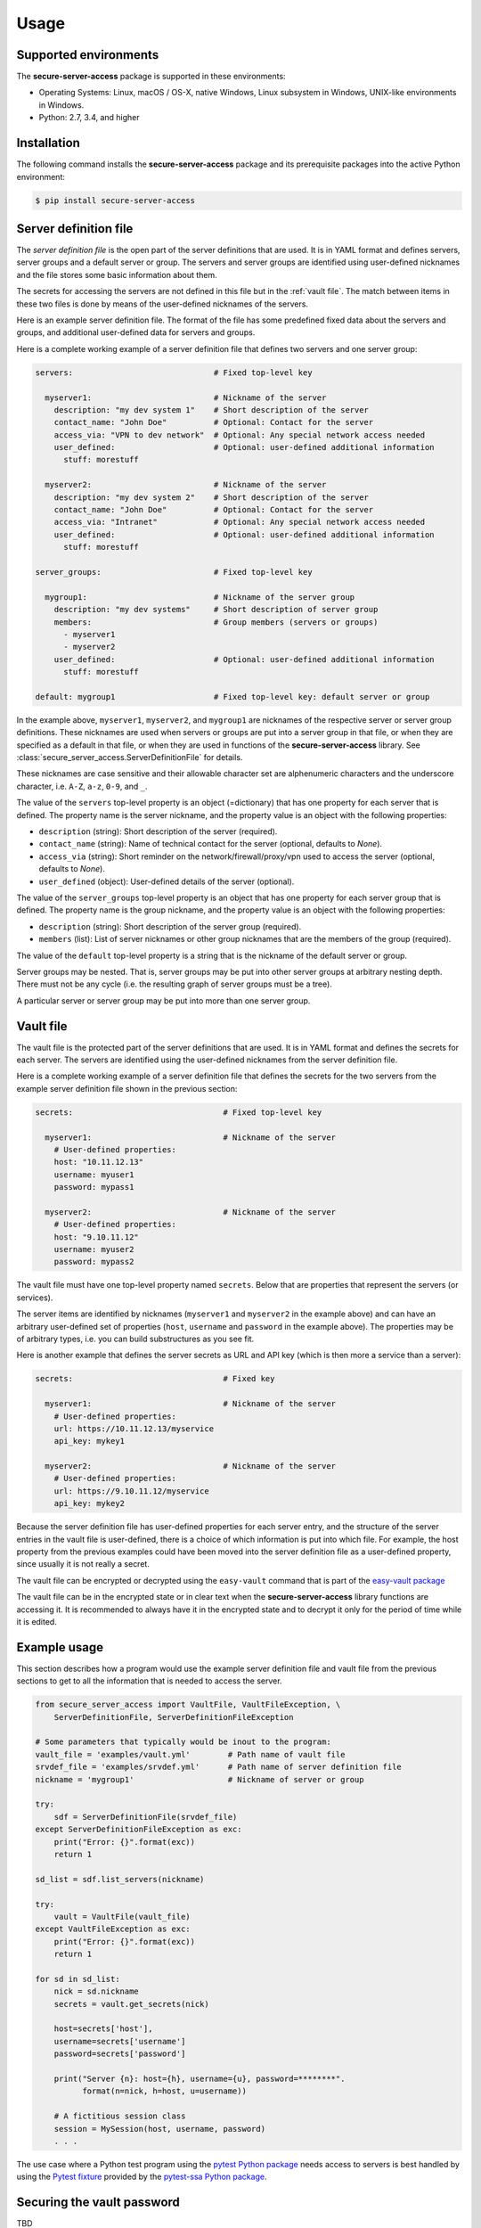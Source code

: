 .. Licensed under the Apache License, Version 2.0 (the "License");
.. you may not use this file except in compliance with the License.
.. You may obtain a copy of the License at
..
..    http://www.apache.org/licenses/LICENSE-2.0
..
.. Unless required by applicable law or agreed to in writing, software
.. distributed under the License is distributed on an "AS IS" BASIS,
.. WITHOUT WARRANTIES OR CONDITIONS OF ANY KIND, either express or implied.
.. See the License for the specific language governing permissions and
.. limitations under the License.


.. _`Usage`:

Usage
=====


.. _`Supported environments`:

Supported environments
----------------------

The **secure-server-access** package is supported in these environments:

* Operating Systems: Linux, macOS / OS-X, native Windows, Linux subsystem in
  Windows, UNIX-like environments in Windows.

* Python: 2.7, 3.4, and higher


.. _`Installation`:

Installation
------------

The following command installs the **secure-server-access** package and its
prerequisite packages into the active Python environment:

.. code-block:: bash

    $ pip install secure-server-access


.. _`Server definition file`:

Server definition file
----------------------

The *server definition file* is the open part of the server definitions
that are used. It is in YAML format and defines servers, server
groups and a default server or group. The servers and server groups are
identified using user-defined nicknames and the file stores some basic
information about them.

The secrets for accessing the servers are not defined in this file but
in the :ref:`vault file`. The match between items in these two files is done
by means of the user-defined nicknames of the servers.

Here is an example server definition file. The format of the file has some
predefined fixed data about the servers and groups, and additional user-defined
data for servers and groups.

Here is a complete working example of a server definition file that defines
two servers and one server group:

.. code-block:: yaml

    servers:                              # Fixed top-level key

      myserver1:                          # Nickname of the server
        description: "my dev system 1"    # Short description of the server
        contact_name: "John Doe"          # Optional: Contact for the server
        access_via: "VPN to dev network"  # Optional: Any special network access needed
        user_defined:                     # Optional: user-defined additional information
          stuff: morestuff

      myserver2:                          # Nickname of the server
        description: "my dev system 2"    # Short description of the server
        contact_name: "John Doe"          # Optional: Contact for the server
        access_via: "Intranet"            # Optional: Any special network access needed
        user_defined:                     # Optional: user-defined additional information
          stuff: morestuff

    server_groups:                        # Fixed top-level key

      mygroup1:                           # Nickname of the server group
        description: "my dev systems"     # Short description of server group
        members:                          # Group members (servers or groups)
          - myserver1
          - myserver2
        user_defined:                     # Optional: user-defined additional information
          stuff: morestuff

    default: mygroup1                     # Fixed top-level key: default server or group

In the example above, ``myserver1``, ``myserver2``, and ``mygroup1`` are
nicknames of the respective server or server group definitions. These nicknames
are used when servers or groups are put into a server group in that file, or
when they are specified as a default in that file, or when they are used
in functions of the **secure-server-access** library.
See :class:`secure_server_access.ServerDefinitionFile` for details.

These nicknames are case sensitive and their allowable character set are
alphenumeric characters and the underscore character, i.e. ``A-Z``, ``a-z``,
``0-9``, and ``_``.

The value of the ``servers`` top-level property is an object (=dictionary) that
has one property for each server that is defined. The property name is the
server nickname, and the property value is an object with the following
properties:

* ``description`` (string): Short description of the server (required).
* ``contact_name`` (string): Name of technical contact for the server (optional,
  defaults to `None`).
* ``access_via`` (string): Short reminder on the network/firewall/proxy/vpn
  used to access the server (optional, defaults to `None`).
* ``user_defined`` (object): User-defined details of the server (optional).

The value of the ``server_groups`` top-level property is an object that has one
property for each server group that is defined. The property name is the group
nickname, and the property value is an object with the following properties:

* ``description`` (string): Short description of the server group (required).
* ``members`` (list): List of server nicknames or other group nicknames that
  are the members of the group (required).

The value of the ``default`` top-level property is a string that is the
nickname of the default server or group.

Server groups may be nested. That is, server groups may be put into other server
groups at arbitrary nesting depth. There must not be any cycle (i.e. the
resulting graph of server groups must be a tree).

A particular server or server group may be put into more than one server group.


.. _`Vault file`:

Vault file
----------

The vault file is the protected part of the server definitions that are used.
It is in YAML format and defines the secrets for each server. The servers are
identified using the user-defined nicknames from the server definition file.

Here is a complete working example of a server definition file that defines
the secrets for the two servers from the example server definition file
shown in the previous section:

.. code-block:: yaml

    secrets:                                # Fixed top-level key

      myserver1:                            # Nickname of the server
        # User-defined properties:
        host: "10.11.12.13"
        username: myuser1
        password: mypass1

      myserver2:                            # Nickname of the server
        # User-defined properties:
        host: "9.10.11.12"
        username: myuser2
        password: mypass2

The vault file must have one top-level property named ``secrets``. Below
that are properties that represent the servers (or services).

The server items are identified by nicknames (``myserver1`` and ``myserver2``
in the example above) and can have an arbitrary user-defined set of properties
(``host``, ``username`` and ``password`` in the example above). The properties
may be of arbitrary types, i.e. you can build substructures as you see fit.

Here is another example that defines the server secrets as URL and API key
(which is then more a service than a server):

.. code-block:: yaml

    secrets:                                # Fixed key

      myserver1:                            # Nickname of the server
        # User-defined properties:
        url: https://10.11.12.13/myservice
        api_key: mykey1

      myserver2:                            # Nickname of the server
        # User-defined properties:
        url: https://9.10.11.12/myservice
        api_key: mykey2

Because the server definition file has user-defined properties for each
server entry, and the structure of the server entries in the vault file
is user-defined, there is a choice of which information is put into which
file. For example, the host property from the previous examples could have
been moved into the server definition file as a user-defined property,
since usually it is not really a secret.

The vault file can be encrypted or decrypted using the ``easy-vault`` command
that is part of the
`easy-vault package <https://easy-vault.readthedocs.io/en/latest/>`_

The vault file can be in the encrypted state or in clear text when the
**secure-server-access** library functions are accessing it. It is recommended
to always have it in the encrypted state and to decrypt it only for the period
of time while it is edited.


.. _`Example usage`:

Example usage
-------------

This section describes how a program would use the example server definition
file and vault file from the previous sections to get to all the information
that is needed to access the server.

.. code-block:: python

    from secure_server_access import VaultFile, VaultFileException, \
        ServerDefinitionFile, ServerDefinitionFileException

    # Some parameters that typically would be inout to the program:
    vault_file = 'examples/vault.yml'        # Path name of vault file
    srvdef_file = 'examples/srvdef.yml'      # Path name of server definition file
    nickname = 'mygroup1'                    # Nickname of server or group

    try:
        sdf = ServerDefinitionFile(srvdef_file)
    except ServerDefinitionFileException as exc:
        print("Error: {}".format(exc))
        return 1

    sd_list = sdf.list_servers(nickname)

    try:
        vault = VaultFile(vault_file)
    except VaultFileException as exc:
        print("Error: {}".format(exc))
        return 1

    for sd in sd_list:
        nick = sd.nickname
        secrets = vault.get_secrets(nick)

        host=secrets['host'],
        username=secrets['username']
        password=secrets['password']

        print("Server {n}: host={h}, username={u}, password=********".
              format(n=nick, h=host, u=username))

        # A fictitious session class
        session = MySession(host, username, password)
        . . .

The use case where a Python test program using the `pytest Python package`_
needs access to servers is best handled by using the `Pytest fixture`_ provided
by the `pytest-ssa Python package`_.


.. _`Securing the vault password`:

Securing the vault password
---------------------------

TBD


.. # Links:
.. _`Ansible`: https://www.ansible.com/
.. _`ansible-vault command`: https://docs.ansible.com/ansible/latest/cli/ansible-vault.html
.. _`keyring Python package`: https://pypi.org/project/keyring/
.. _`pytest Python package`: https://pypi.org/project/pytest/
.. _`Pytest fixture`: https://docs.pytest.org/en/stable/fixture.html
.. _`pytest-ssa Python package`: https://pypi.org/project/pytest-ssa/
